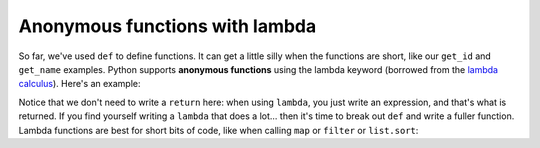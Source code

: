 Anonymous functions with lambda
===============================

So far, we've used ``def`` to define functions. It can get a little silly when the functions are short, like our ``get_id`` and ``get_name`` examples. Python supports **anonymous functions** using the lambda keyword (borrowed from the `lambda calculus <https://en.wikipedia.org/wiki/Lambda_calculus>`_). Here's an example:

.. runner::

    f = lambda x: x + 1

    print(f(5))
    print(f(10))

Notice that we don't need to write a ``return`` here: when using ``lambda``, you just write an expression, and that's what is returned. If you find yourself writing a ``lambda`` that does a lot... then it's time to break out ``def`` and write a fuller function. Lambda functions are best for short bits of code, like when calling ``map`` or ``filter`` or ``list.sort``:

.. runner::

    l = [{'id': 100, 'name': 'Michael'},
         {'id': 73, 'name': 'Wen-Ding'},
         {'id': 112, 'name': 'Anvay'}]

    print(f'The original list is:\n\t{l}')
    l.sort(key=lambda r: r['id'])
    print(f'Sorted by id the list is:\n\t{l}')
    l.sort(key=lambda r: r['name'])
    print(f'Sorted by name the list is:\n\t{l}')